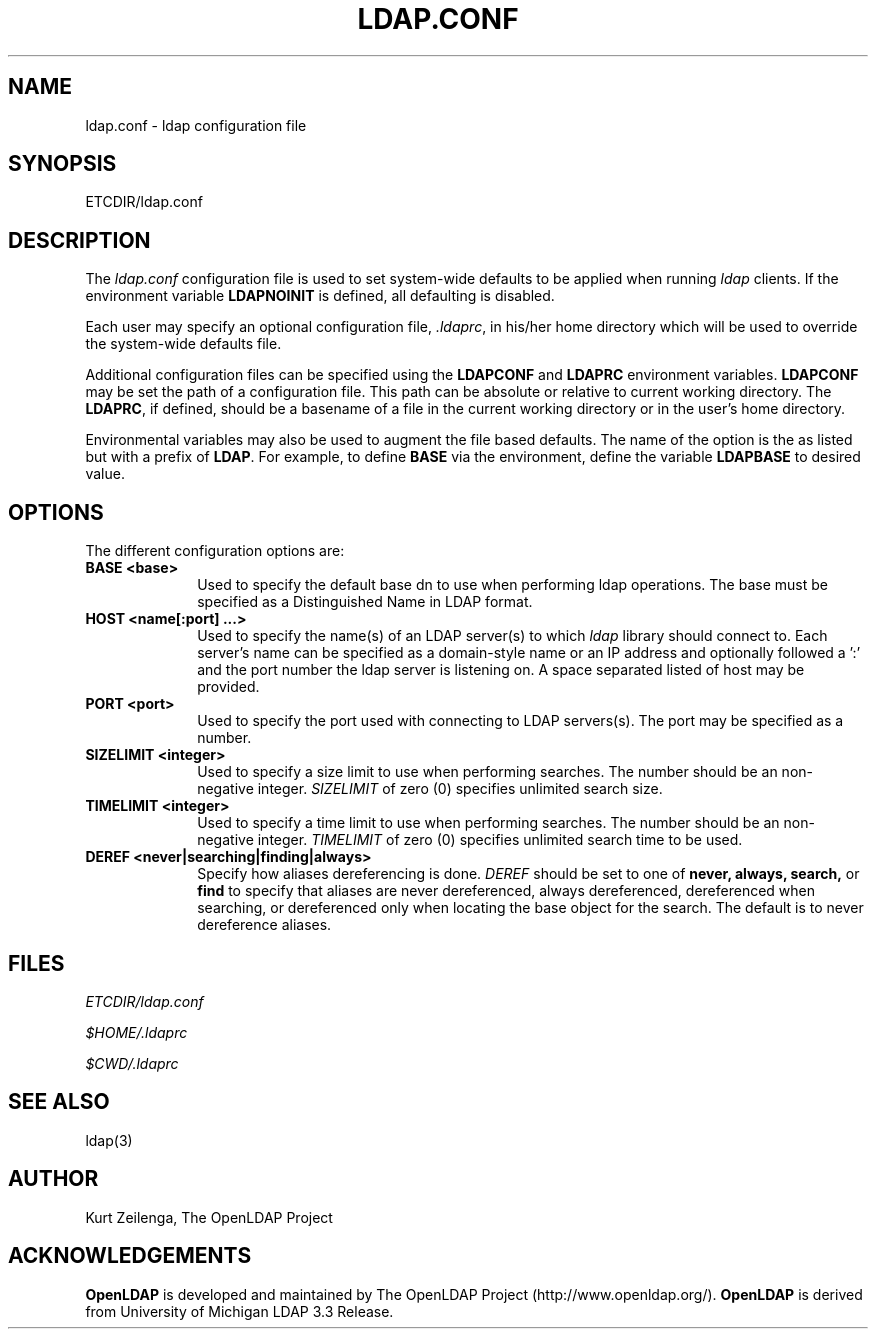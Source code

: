 .TH LDAP.CONF 5 "29 November 1998" "OpenLDAP LDVERSION"
.UC 6
.SH NAME
ldap.conf \- ldap configuration file
.SH SYNOPSIS
ETCDIR/ldap.conf
.SH DESCRIPTION
The
.I ldap.conf
configuration file is used to set system-wide defaults to be applied when
running
.I ldap
clients.  If the environment variable \fBLDAPNOINIT\fP is defined, all
defaulting is disabled.
.LP
Each user may specify an optional configuration file,
.IR .ldaprc ,
in his/her home directory which will be used to override the system-wide
defaults file.
.LP
Additional configuration files can be specified using
the \fBLDAPCONF\fP and \fBLDAPRC\fP environment variables.
\fBLDAPCONF\fP may be set the path of a configuration file.  This
path can be absolute or relative to current working directory.
The \fBLDAPRC\fP, if defined, should be a basename of a file
in the current working directory or in the user's home directory.
.LP
Environmental variables may also be used to augment the file based defaults.
The name of the option is the as listed but with a prefix of \fBLDAP\fP.
For example, to define \fBBASE\fP via the environment, define the variable
\fBLDAPBASE\fP to desired value.
.SH OPTIONS
The different configuration options are:
.TP 1i
\fBBASE <base>\fP
Used to specify the default base dn to use when performing ldap operations.
The base must be specified as a Distinguished Name in LDAP format.
.TP 1i
\fBHOST <name[:port] ...>\fP
Used to specify the name(s) of an LDAP server(s) to which 
.I ldap 
library should connect to.  Each server's name can be specified as a
domain-style name or an IP address and optionally followed a ':' and
the port number the ldap server is listening on.  A space separated
listed of host may be provided.
.TP 1i
\fBPORT <port>\fP
Used to specify the port used with connecting to LDAP servers(s).
The port may be specified as a number.
.TP 1i
\fBSIZELIMIT <integer>\fP
Used to specify a size limit to use when performing searches.  The
number should be an non-negative integer.  \fISIZELIMIT\fP of zero (0)
specifies unlimited search size.
.TP 1i
\fBTIMELIMIT <integer>\fP
Used to specify a time limit to use when performing searches.  The
number should be an non-negative integer.  \fITIMELIMIT\fP of zero (0)
specifies unlimited search time to be used.
.TP 1i
\fBDEREF <never|searching|finding|always>\fP
Specify how aliases dereferencing is done.  \fIDEREF\fP should
be set to one of
.B never,
.B always,
.B search,
or 
.B find 
to specify that aliases are never dereferenced, always dereferenced,
dereferenced when searching, or dereferenced only when locating the
base object for the search.  The default is to never dereference aliases.
.SH FILES
.I  ETCDIR/ldap.conf
.LP
.I  $HOME/.ldaprc
.LP
.I  $CWD/.ldaprc
.SH "SEE ALSO"
ldap(3)
.SH AUTHOR
Kurt Zeilenga, The OpenLDAP Project
.SH ACKNOWLEDGEMENTS
.B	OpenLDAP
is developed and maintained by The OpenLDAP Project (http://www.openldap.org/).
.B	OpenLDAP
is derived from University of Michigan LDAP 3.3 Release.  
